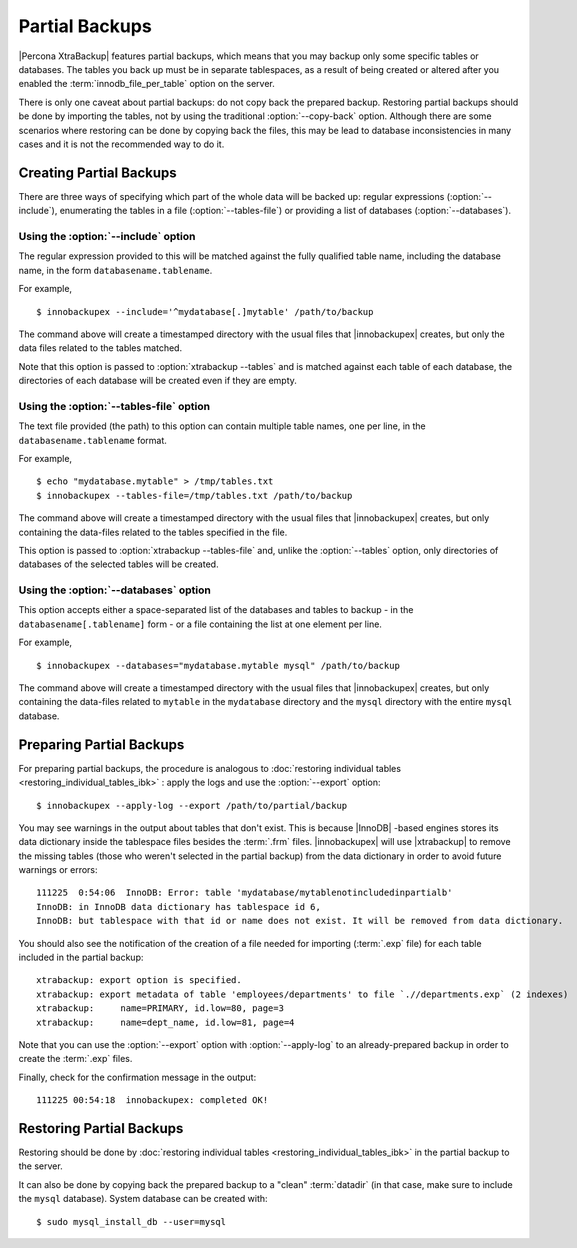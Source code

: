 =================
 Partial Backups
=================

|Percona XtraBackup| features partial backups, which means that you may backup only some specific tables or databases. The tables you back up must be in separate tablespaces, as a result of being created or altered after you enabled the :term:`innodb_file_per_table` option on the server.

There is only one caveat about partial backups: do not copy back the prepared backup. Restoring partial backups should be done by importing the tables, not by using the traditional :option:`--copy-back` option. Although there are some scenarios where restoring can be done by copying back the files, this may be lead to database inconsistencies in many cases and it is not the recommended way to do it.

Creating Partial Backups
========================

There are three ways of specifying which part of the whole data will be backed up: regular expressions (:option:`--include`), enumerating the tables in a file (:option:`--tables-file`) or providing a list of databases (:option:`--databases`). 

Using the :option:`--include` option
------------------------------------

The regular expression provided to this will be matched against the fully qualified table name, including the database name, in the form ``databasename.tablename``.

For example, ::

  $ innobackupex --include='^mydatabase[.]mytable' /path/to/backup

The command above will create a timestamped directory with the usual files that |innobackupex| creates,  but only the data files related to the tables matched.

Note that this option is passed to :option:`xtrabackup --tables` and is matched against each table of each database, the directories of each database will be created even if they are empty.

Using the :option:`--tables-file` option
----------------------------------------

The text file provided (the path) to this option can contain multiple table names, one per line,  in the ``databasename.tablename`` format.

For example, ::

  $ echo "mydatabase.mytable" > /tmp/tables.txt
  $ innobackupex --tables-file=/tmp/tables.txt /path/to/backup

The command above will create a timestamped directory with the usual files that |innobackupex| creates, but only containing the data-files related to the tables specified in the file.

This option is passed to :option:`xtrabackup --tables-file` and, unlike the :option:`--tables` option, only directories of databases of the selected tables will be created.


Using the :option:`--databases` option
--------------------------------------

This option accepts either a space-separated list of the databases and tables to backup - in the  ``databasename[.tablename]`` form - or a file containing the list at one element per line.

For example, ::

  $ innobackupex --databases="mydatabase.mytable mysql" /path/to/backup

The command above will create a timestamped directory with the usual files that |innobackupex| creates, but only containing the data-files related to ``mytable`` in the ``mydatabase`` directory and the ``mysql`` directory with the entire ``mysql`` database.

Preparing Partial Backups
=========================

For preparing partial backups, the procedure is analogous to :doc:`restoring individual tables <restoring_individual_tables_ibk>` : apply the logs and use the :option:`--export` option::

  $ innobackupex --apply-log --export /path/to/partial/backup

You may see warnings in the output about tables that don't exist. This is because |InnoDB| -based engines stores its data dictionary inside the tablespace files besides the :term:`.frm` files. |innobackupex| will use |xtrabackup| to remove the missing tables (those who weren't selected in the partial backup) from the data dictionary in order to avoid future warnings or errors::

  111225  0:54:06  InnoDB: Error: table 'mydatabase/mytablenotincludedinpartialb'
  InnoDB: in InnoDB data dictionary has tablespace id 6,
  InnoDB: but tablespace with that id or name does not exist. It will be removed from data dictionary.

You should also see the notification of the creation of a file needed for importing (:term:`.exp` file) for each table included in the partial backup::

  xtrabackup: export option is specified.
  xtrabackup: export metadata of table 'employees/departments' to file `.//departments.exp` (2 indexes)
  xtrabackup:     name=PRIMARY, id.low=80, page=3
  xtrabackup:     name=dept_name, id.low=81, page=4

Note that you can use the :option:`--export` option with :option:`--apply-log` to an already-prepared backup in order to create the :term:`.exp` files.

Finally, check for the confirmation message in the output::

  111225 00:54:18  innobackupex: completed OK!


Restoring Partial Backups
=========================

Restoring should be done by :doc:`restoring individual tables <restoring_individual_tables_ibk>` in the partial backup to the server. 

It can also be done by copying back the prepared backup to a "clean" :term:`datadir` (in that case, make sure to include the ``mysql`` database). System database can be created with: ::

 $ sudo mysql_install_db --user=mysql

